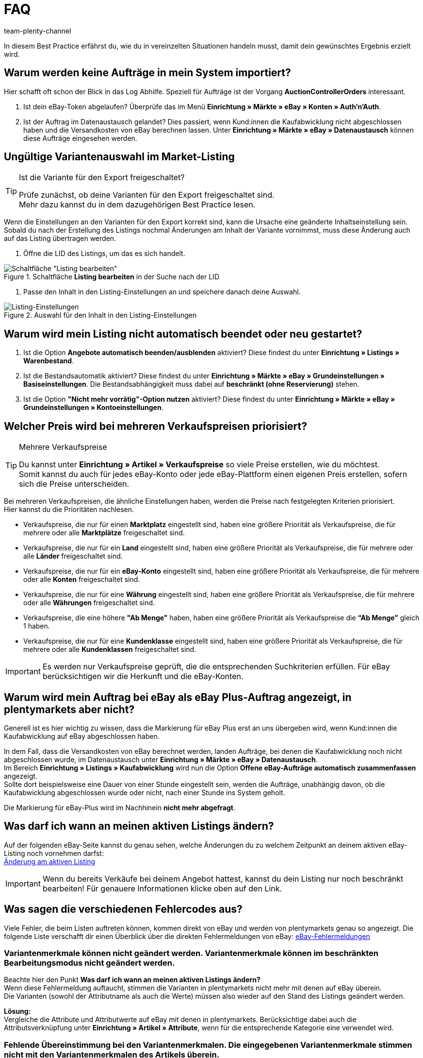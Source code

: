 = FAQ
:author: team-plenty-channel
:keywords: eBay FAQ, eBay Verkaufspreis, eBay Plus Auftrag, eBay Fehler, eBay Fehlercodes, eBay internationaler Verkauf
:id: VDXOOCT

In diesem Best Practice erfährst du, wie du in vereinzelten Situationen handeln musst, damit dein gewünschtes Ergebnis erzielt wird.

[#100]
== Warum werden keine Aufträge in mein System importiert?

Hier schafft oft schon der Blick in das Log Abhilfe. Speziell für Aufträge ist der Vorgang *AuctionControllerOrders* interessant.

A. Ist dein eBay-Token abgelaufen?
Überprüfe das im Menü *Einrichtung » Märkte » eBay » Konten » Auth'n'Auth*.

B. Ist der Auftrag im Datenaustausch gelandet?
Dies passiert, wenn Kund:innen die Kaufabwicklung nicht abgeschlossen haben und die Versandkosten von eBay berechnen lassen.
Unter *Einrichtung » Märkte » eBay » Datenaustausch* können diese Aufträge eingesehen werden.

[#200]
== Ungültige Variantenauswahl im Market-Listing

[TIP]
.Ist die Variante für den Export freigeschaltet?
====
Prüfe zunächst, ob deine Varianten für den Export freigeschaltet sind. +
Mehr dazu kannst du in dem dazugehörigen Best Practice lesen.
====

Wenn die Einstellungen an den Varianten für den Export korrekt sind, kann die Ursache eine geänderte Inhaltseinstellung sein. +
Sobald du nach der Erstellung des Listings nochmal Änderungen am Inhalt der Variante vornimmst, muss diese Änderung auch auf das Listing übertragen werden.

. Öffne die LID des Listings, um das es sich handelt. +

[[listing-bearbeiten]]
.Schaltfläche *Listing bearbeiten* in der Suche nach der LID
image::maerkte:bp-ebay-listing-bearbeiten.png[Schaltfläche "Listing bearbeiten"]

. Passe den Inhalt in den Listing-Einstellungen an und speichere danach deine Auswahl. +

[[listing-einstellungen]]
.Auswahl für den Inhalt in den Listing-Einstellungen
image::maerkte:bp-ebay-listing-einstellungen.png[Listing-Einstellungen]

[#300]
== Warum wird mein Listing nicht automatisch beendet oder neu gestartet?

A. Ist die Option *Angebote automatisch beenden/ausblenden* aktiviert?
Diese findest du unter *Einrichtung » Listings » Warenbestand*.

B. Ist die Bestandsautomatik aktiviert?
Diese findest du unter *Einrichtung » Märkte » eBay » Grundeinstellungen » Basiseinstellungen*.
Die Bestandsabhängigkeit muss dabei auf *beschränkt (ohne Reservierung)* stehen.

C. Ist die Option *"Nicht mehr vorrätig"-Option nutzen* aktiviert?
Diese findest du unter *Einrichtung » Märkte » eBay » Grundeinstellungen » Kontoeinstellungen*.

[#400]
== Welcher Preis wird bei mehreren Verkaufspreisen priorisiert?

[TIP]
.Mehrere Verkaufspreise
====
Du kannst unter *Einrichtung » Artikel » Verkaufspreise* so viele Preise erstellen, wie du möchtest. +
Somit kannst du auch für jedes eBay-Konto oder jede eBay-Plattform einen eigenen Preis erstellen, sofern sich die Preise unterscheiden.
====

Bei mehreren Verkaufspreisen, die ähnliche Einstellungen haben, werden die Preise nach festgelegten Kriterien priorisiert. +
Hier kannst du die Prioritäten nachlesen.

* Verkaufspreise, die nur für einen *Marktplatz* eingestellt sind, haben eine größere Priorität als Verkaufspreise, die für mehrere oder alle *Marktplätze* freigeschaltet sind. +
* Verkaufspreise, die nur für ein *Land* eingestellt sind, haben eine größere Priorität als Verkaufspreise, die für mehrere oder alle *Länder* freigeschaltet sind. +
* Verkaufspreise, die nur für ein *eBay-Konto* eingestellt sind, haben eine größere Priorität als Verkaufspreise, die für mehrere oder alle *Konten* freigeschaltet sind. +
* Verkaufspreise, die nur für eine *Währung* eingestellt sind, haben eine größere Priorität als Verkaufspreise, die für mehrere oder alle *Währungen* freigeschaltet sind. +
* Verkaufspreise, die eine höhere *"Ab Menge"* haben, haben eine größere Priorität als Verkaufspreise die *“Ab Menge”* gleich 1 haben. +
* Verkaufspreise, die nur für eine *Kundenklasse* eingestellt sind, haben eine größere Priorität als Verkaufspreise, die für mehrere oder alle *Kundenklassen* freigeschaltet sind. +

[IMPORTANT]
====
Es werden nur Verkaufspreise geprüft, die die entsprechenden Suchkriterien erfüllen.
Für eBay berücksichtigen wir die Herkunft und die eBay-Konten.
====

[#500]
== Warum wird mein Auftrag bei eBay als eBay Plus-Auftrag angezeigt, in plentymarkets aber nicht?

Generell ist es hier wichtig zu wissen, dass die Markierung für eBay Plus erst an uns übergeben wird, wenn Kund:innen die Kaufabwicklung auf eBay abgeschlossen haben.

In dem Fall, dass die Versandkosten von eBay berechnet werden, landen Aufträge, bei denen die Kaufabwicklung noch nicht abgeschlossen wurde, im Datenaustausch unter *Einrichtung » Märkte » eBay » Datenaustausch*. +
Im Bereich *Einrichtung » Listings » Kaufabwicklung* wird nun die Option *Offene eBay-Aufträge automatisch zusammenfassen* angezeigt. +
Sollte dort beispielsweise eine Dauer von einer Stunde eingestellt sein, werden die Aufträge, unabhängig davon, ob die Kaufabwicklung abgeschlossen wurde oder nicht, nach einer Stunde ins System geholt. +

Die Markierung für eBay-Plus wird im Nachhinein *nicht mehr abgefragt*.

[#600]
== Was darf ich wann an meinen aktiven Listings ändern?

Auf der folgenden eBay-Seite kannst du genau sehen, welche Änderungen du zu welchem Zeitpunkt an deinem aktiven eBay-Listing noch vornehmen darfst: +
link:http://pages.ebay.de/help/sell/listing-variations.html[Änderung am aktiven Listing^]

[IMPORTANT]
====
Wenn du bereits Verkäufe bei deinem Angebot hattest, kannst du dein Listing nur noch beschränkt bearbeiten! Für genauere Informationen klicke oben auf den Link.
====

[#700]
== Was sagen die verschiedenen Fehlercodes aus?

Viele Fehler, die beim Listen auftreten können, kommen direkt von eBay und werden von plentymarkets genau so angezeigt.
Die folgende Liste verschafft dir einen Überblick über die direkten Fehlermeldungen von eBay:
link:http://developer.ebay.com/devzone/xml/docs/reference/ebay/errors/errormessages.htm[eBay-Fehlermeldungen^]

[#710]
=== Variantenmerkmale können nicht geändert werden. Variantenmerkmale können im beschränkten Bearbeitungsmodus nicht geändert werden.

Beachte hier den Punkt *Was darf ich wann an meinen aktiven Listings ändern?* +
Wenn diese Fehlermeldung auftaucht, stimmen die Varianten in plentymarkets nicht mehr mit denen auf eBay überein. +
Die Varianten (sowohl der Attributname als auch die Werte) müssen also wieder auf den Stand des Listings geändert werden.

*Lösung:* +
Vergleiche die Attribute und Attributwerte auf eBay mit denen in plentymarkets. Berücksichtige dabei auch die Attributsverknüpfung unter *Einrichtung » Artikel » Attribute*, wenn für die entsprechende Kategorie eine verwendet wird. +

[#720]
=== Fehlende Übereinstimmung bei den Variantenmerkmalen. Die eingegebenen Variantenmerkmale stimmen nicht mit den Variantenmerkmalen des Artikels überein.

Diese Fehlermeldung kann entweder beim automatischen Relisten durch den CronJob ausgegeben werden oder wenn du die Option *Beenden und neu starten* wählst. +

Wenn eine dieser Optionen zutrifft, ist es theoretisch möglich, das Ranking des alten Listings zu erhalten und auf das neue Listing zu übertragen. +
Aber auch hier erwartet eBay, dass sich die bereits verkauften Varianten im beendeten Listing *nicht verändern*. +
Ist das der Fall, wird die genannte Fehlermeldung ausgegeben und das Neustarten schlägt fehl: +

*Lösung*: +
A.
Du stellst die Varianten wieder so her, wie sie im alten Listing waren.
Sprich: Falls du Varianten entfernt hast, musst du diese wieder hinzufügen. Wenn du Namen geändert hast, musst du die Änderung wieder rückgängig machen oder eine Attributsverknüpfung unter *Einrichtung » Artikel » Attribute* für das entsprechende Attribut erstellen.

B.
Du beendest das Listing mit der Option *Beenden und löschen* und startest es anschließend wieder über die Gruppenfunktion.
Dabei geht das Ranking deines Listings allerdings verloren.

[#800]
== Wie funktioniert der eBay-Bilderservice und wann wird dieser verwendet?

Beim eBay-Bilderservice werden die Listing-Bilder zu eBay hochgeladen und von deren Servern am Listing zur Verfügung gestellt. Ohne den eBay-Bilderservice wird das Bild am Listing von den plentymarkets-Servern abgerufen.

Inwieweit du den eBay-Bilderservice benutzen kannst bzw. musst wird in der Folge erläutert:

[#810]
=== Listing eines einzelnen Artikels
*Ein Bild:* +
Die Einstellung unter *Einrichtung » Märkte » eBay » Grundeinstellungen » Basiseinstellungen* greift.

- *Aktiviert*: Das Bild wird zu eBay hochgeladen.

- *Deaktiviert*: Das Bild am Listing wird von unseren Servern zur Verfügung gestellt.

*Mehr als ein Bild:* +
Der eBay-Bilderservice wird automatisch verwendet. Die Einstellung in den Basiseinstellungen wird in diesem Fall ignoriert!

[#820]
=== Listing eines Varianten-Artikels
*Ein Bild:* +
Die Einstellung unter *Einrichtung » Märkte » eBay » Grundeinstellungen » Basiseinstellungen* greift.

*Aktiviert*: Das Bild wird zu eBay hochgeladen.

*Deaktiviert*: Das Bild am Listing wird von unseren Servern zur Verfügung gestellt. In diesem Fall darfst du ebenfalls jede Variante mit einem unterschiedlichen Bild verknüpfen. +
Bei beispielsweise 10 Varianten darfst du somit 11 verschiedene Bilder hochladen, ohne den eBay-Bilderservice zu verwenden - ein Galeriebild und 10 Varianten-Bilder.

*Mehr als ein Bild:* +
Der eBay-Bilderservice wird automatisch verwendet. Die Einstellung in den Basiseinstellungen wird in diesem Fall ignoriert!

[#900]
== Warum wird die Telefonnummer beim Auftragsimport nicht übergeben?

Die Standardeinstellung bei eBay ist, dass für das Feld der Telefonnummer “Invalid Request” an plenty übergeben wird.

*Lösung:* +
Bei eBay einloggen und unter *Kontoeinstellungen » Einstellungen » Versandeinstellungen* die Option *Für den Versand ist eine Telefonnummer erforderlich* aktivieren.

[#1000]
== Vereinbarungen zum internationalen Verkauf

Die Vereinbarung zum internationalen Verkauf muss akzeptiert werden, sobald ein Artikel auf einer internationalen Plattform eingestellt werden soll.
Du kannst die Vereinbarung link:https://scgi.ebay.de/ws/ebayISAPI.dll?UserAgreementV2&isemail=1&agrid=7&aid=1&UserAgreement=&guest=1[direkt bei eBay^] akzeptieren.
